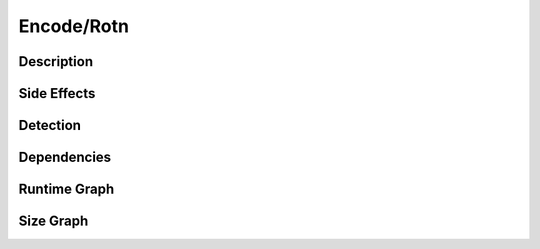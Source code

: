 Encode/Rotn
===========

Description
-----------


Side Effects
------------


Detection
---------


Dependencies
------------


Runtime Graph
-------------

.. raw:: html

    <iframe src="../_static/graphs/encoders/rotn/runtime_graph.html" height="500px" width="100%"></iframe>


Size Graph
----------

.. raw:: html

    <iframe src="../_static/graphs/encoders/rotn/size_graph.html" height="500px" width="100%"></iframe>
